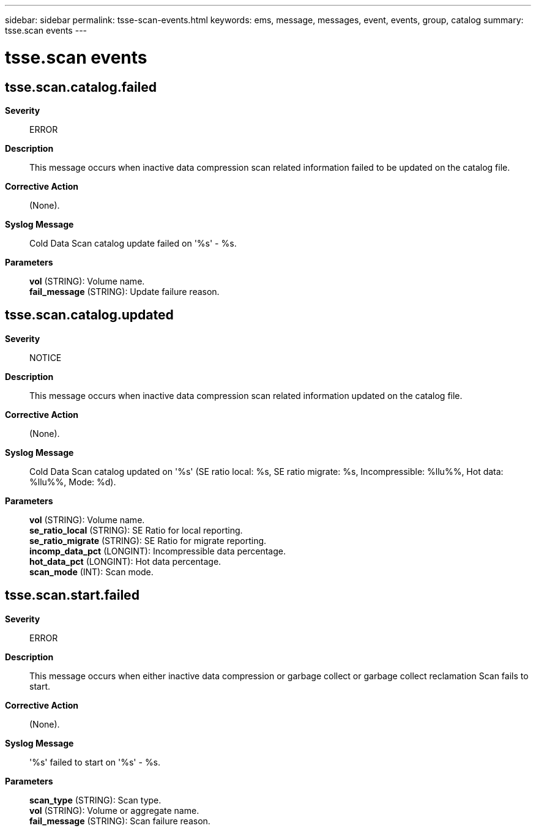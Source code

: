 ---
sidebar: sidebar
permalink: tsse-scan-events.html
keywords: ems, message, messages, event, events, group, catalog
summary: tsse.scan events
---

= tsse.scan events
:toc: macro
:toclevels: 1
:hardbreaks:
:nofooter:
:icons: font
:linkattrs:
:imagesdir: ./media/

== tsse.scan.catalog.failed
*Severity*::
ERROR
*Description*::
This message occurs when inactive data compression scan related information failed to be updated on the catalog file.
*Corrective Action*::
(None).
*Syslog Message*::
Cold Data Scan catalog update failed on '%s' - %s.
*Parameters*::
*vol* (STRING): Volume name.
*fail_message* (STRING): Update failure reason.

== tsse.scan.catalog.updated
*Severity*::
NOTICE
*Description*::
This message occurs when inactive data compression scan related information updated on the catalog file.
*Corrective Action*::
(None).
*Syslog Message*::
Cold Data Scan catalog updated on '%s' (SE ratio local: %s, SE ratio migrate: %s, Incompressible: %llu%%, Hot data: %llu%%, Mode: %d).
*Parameters*::
*vol* (STRING): Volume name.
*se_ratio_local* (STRING): SE Ratio for local reporting.
*se_ratio_migrate* (STRING): SE Ratio for migrate reporting.
*incomp_data_pct* (LONGINT): Incompressible data percentage.
*hot_data_pct* (LONGINT): Hot data percentage.
*scan_mode* (INT): Scan mode.

== tsse.scan.start.failed
*Severity*::
ERROR
*Description*::
This message occurs when either inactive data compression or garbage collect or garbage collect reclamation Scan fails to start.
*Corrective Action*::
(None).
*Syslog Message*::
'%s' failed to start on '%s' - %s.
*Parameters*::
*scan_type* (STRING): Scan type.
*vol* (STRING): Volume or aggregate name.
*fail_message* (STRING): Scan failure reason.
